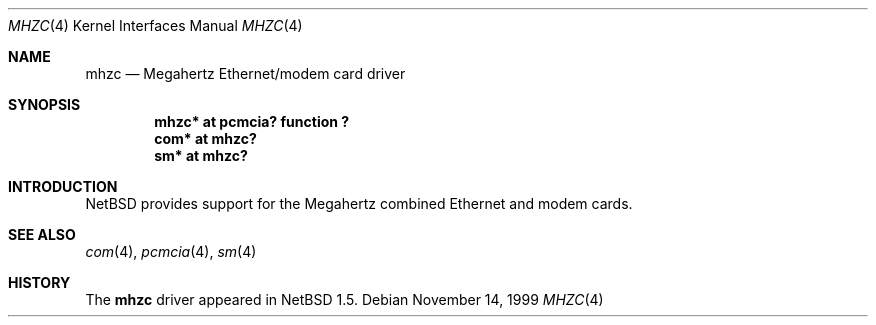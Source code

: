 .\" $NetBSD: mhzc.4,v 1.1.2.1 1999/12/27 18:30:44 wrstuden Exp $
.\"
.\" Copyright (c) 1999 The NetBSD Foundation, Inc.
.\" All rights reserved.
.\"
.\" This code is derived from software contributed to The NetBSD Foundation
.\" by Lennart Augustsson.
.\"
.\" Redistribution and use in source and binary forms, with or without
.\" modification, are permitted provided that the following conditions
.\" are met:
.\" 1. Redistributions of source code must retain the above copyright
.\"    notice, this list of conditions and the following disclaimer.
.\" 2. Redistributions in binary form must reproduce the above copyright
.\"    notice, this list of conditions and the following disclaimer in the
.\"    documentation and/or other materials provided with the distribution.
.\" 3. All advertising materials mentioning features or use of this software
.\"    must display the following acknowledgement:
.\"        This product includes software developed by the NetBSD
.\"        Foundation, Inc. and its contributors.
.\" 4. Neither the name of The NetBSD Foundation nor the names of its
.\"    contributors may be used to endorse or promote products derived
.\"    from this software without specific prior written permission.
.\"
.\" THIS SOFTWARE IS PROVIDED BY THE NETBSD FOUNDATION, INC. AND CONTRIBUTORS
.\" ``AS IS'' AND ANY EXPRESS OR IMPLIED WARRANTIES, INCLUDING, BUT NOT LIMITED
.\" TO, THE IMPLIED WARRANTIES OF MERCHANTABILITY AND FITNESS FOR A PARTICULAR
.\" PURPOSE ARE DISCLAIMED.  IN NO EVENT SHALL THE FOUNDATION OR CONTRIBUTORS
.\" BE LIABLE FOR ANY DIRECT, INDIRECT, INCIDENTAL, SPECIAL, EXEMPLARY, OR
.\" CONSEQUENTIAL DAMAGES (INCLUDING, BUT NOT LIMITED TO, PROCUREMENT OF
.\" SUBSTITUTE GOODS OR SERVICES; LOSS OF USE, DATA, OR PROFITS; OR BUSINESS
.\" INTERRUPTION) HOWEVER CAUSED AND ON ANY THEORY OF LIABILITY, WHETHER IN
.\" CONTRACT, STRICT LIABILITY, OR TORT (INCLUDING NEGLIGENCE OR OTHERWISE)
.\" ARISING IN ANY WAY OUT OF THE USE OF THIS SOFTWARE, EVEN IF ADVISED OF THE
.\" POSSIBILITY OF SUCH DAMAGE.
.\"
.Dd November 14, 1999
.Dt MHZC 4
.Os
.Sh NAME
.Nm mhzc
.Nd Megahertz Ethernet/modem card driver
.Sh SYNOPSIS
.Cd "mhzc* at pcmcia? function ?"
.Cd "com*  at mhzc?"
.Cd "sm*   at mhzc?"
.Pp
.Sh INTRODUCTION
.Nx
provides support for the Megahertz combined Ethernet and modem cards.
.Sh SEE ALSO
.Xr com 4 ,
.Xr pcmcia 4 ,
.Xr sm 4
.Sh HISTORY
The
.Nm
driver
appeared in
.Nx 1.5 .
